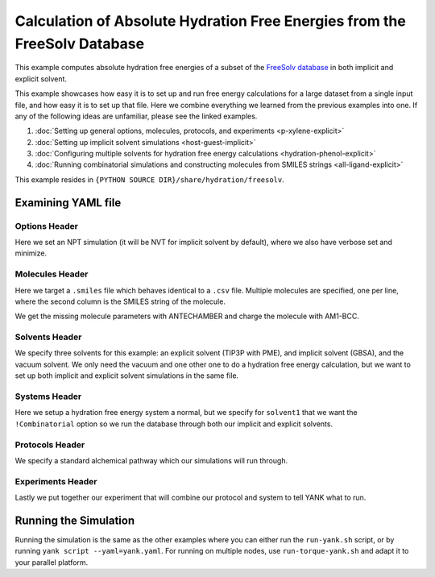 .. _freesolv-imp-exp:

Calculation of Absolute Hydration Free Energies from the FreeSolv Database
==========================================================================

This example computes absolute hydration free energies of a subset of the
`FreeSolv <http://link.springer.com/article/10.1007%2Fs10822-014-9747-x>`_
`database <https://github.com/MobleyLab/FreeSolv>`_ in both implicit and explicit solvent.

This example showcases how easy it is to set up and run free energy calculations for a large dataset from a single input file, and how
easy it is to set up that file. Here we combine everything we learned from the previous examples into one. If any of the
following ideas are unfamiliar, please see the linked examples.

1. :doc:`Setting up general options, molecules, protocols, and experiments <p-xylene-explicit>`
2. :doc:`Setting up implicit solvent simulations <host-guest-implicit>`
3. :doc:`Configuring multiple solvents for hydration free energy calculations <hydration-phenol-explicit>`
4. :doc:`Running combinatorial simulations and constructing molecules from SMILES strings <all-ligand-explicit>`

This example resides in ``{PYTHON SOURCE DIR}/share/hydration/freesolv``.

Examining YAML file
-------------------

Options Header
^^^^^^^^^^^^^^

Here we set an NPT simulation (it will be NVT for implicit solvent by default), where we also have verbose set and
minimize.

Molecules Header
^^^^^^^^^^^^^^^^

Here we target a ``.smiles`` file which behaves identical to a ``.csv`` file. Multiple molecules are specified, one per
line, where the second column is the SMILES string of the molecule.

We get the missing molecule parameters with ANTECHAMBER and charge the molecule with AM1-BCC.


Solvents Header
^^^^^^^^^^^^^^^

We specify three solvents for this example: an explicit solvent (TIP3P with PME), and implicit solvent (GBSA), and
the vacuum solvent. We only need the vacuum and one other one to do a hydration free energy calculation, but we want to
set up both implicit and explicit solvent simulations in the same file.

Systems Header
^^^^^^^^^^^^^^

Here we setup a hydration free energy system a normal, but we specify for ``solvent1`` that we want the ``!Combinatorial``
option so we run the database through both our implicit and explicit solvents.

Protocols Header
^^^^^^^^^^^^^^^^

We specify a standard alchemical pathway which our simulations will run through.

Experiments Header
^^^^^^^^^^^^^^^^^^

Lastly we put together our experiment that will combine our protocol and system to tell YANK what to run.

Running the Simulation
----------------------

Running the simulation is the same as the other examples where you can either run the ``run-yank.sh`` script, or
by running ``yank script --yaml=yank.yaml``. For running on multiple nodes, use ``run-torque-yank.sh`` and
adapt it to your parallel platform.
